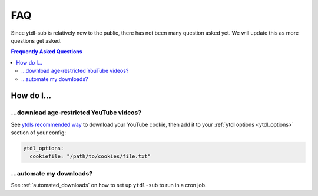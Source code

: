 FAQ
===

Since ytdl-sub is relatively new to the public, there has
not been many question asked yet. We will update this as
more questions get asked.

.. contents:: Frequently Asked Questions
  :depth: 3

How do I...
-----------

...download age-restricted YouTube videos?
''''''''''''''''''''''''''''''''''''''''''
See
`ytdls recommended way <https://github.com/ytdl-org/youtube-dl#how-do-i-pass-cookies-to-youtube-dl>`_
to download your YouTube cookie, then add it to your
:ref:`ytdl options <ytdl_options>` section of your config:

.. code-block:: yaml

   ytdl_options:
     cookiefile: "/path/to/cookies/file.txt"

...automate my downloads?
'''''''''''''''''''''''''
See :ref:`automated_downloads` on how to set up ``ytdl-sub`` to run in a cron job.
